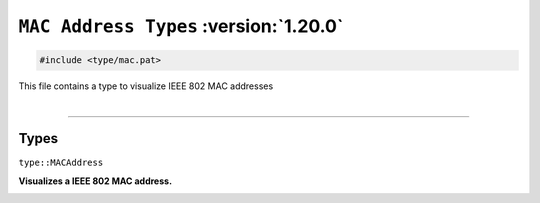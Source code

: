 ``MAC Address Types`` :version:`1.20.0`
=======================================

.. code-block:: hexpat

    #include <type/mac.pat>

| This file contains a type to visualize IEEE 802 MAC addresses
|

------------------------

Types
-----

``type::MACAddress``

**Visualizes a IEEE 802 MAC address.**

.. image:: assets/mac.png
  :width: 100%
  :alt: MAC Address